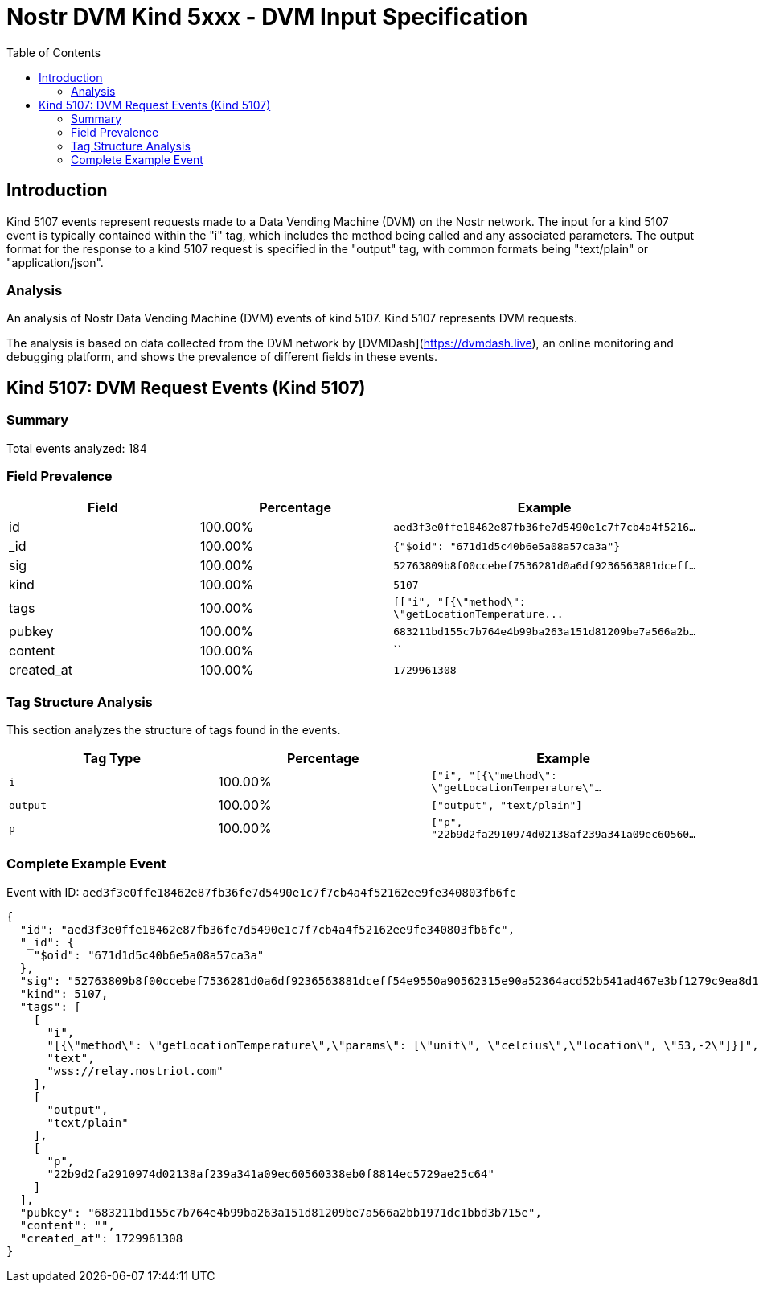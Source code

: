 // GENERATED_TITLE: DVM Input Specification
= Nostr DVM Kind 5xxx - DVM Input Specification
:toc:
:toclevels: 3
:source-highlighter: highlight.js

== Introduction

Kind 5107 events represent requests made to a Data Vending Machine (DVM) on the Nostr network. The input for a kind 5107 event is typically contained within the "i" tag, which includes the method being called and any associated parameters. The output format for the response to a kind 5107 request is specified in the "output" tag, with common formats being "text/plain" or "application/json".

=== Analysis

An analysis of Nostr Data Vending Machine (DVM) events of kind 5107.
Kind 5107 represents DVM requests.

The analysis is based on data collected from the DVM network by [DVMDash](https://dvmdash.live), an online monitoring and debugging platform, and shows the prevalence of different fields in these events.

== Kind 5107: DVM Request Events (Kind 5107)

=== Summary

Total events analyzed: 184

=== Field Prevalence

[options="header"]
|===
|Field|Percentage|Example
|id|100.00%|`aed3f3e0ffe18462e87fb36fe7d5490e1c7f7cb4a4f5216...`
|_id|100.00%|`{"$oid": "671d1d5c40b6e5a08a57ca3a"}`
|sig|100.00%|`52763809b8f00ccebef7536281d0a6df9236563881dceff...`
|kind|100.00%|`5107`
|tags|100.00%|`[["i", "[{\"method\": \"getLocationTemperature\...`
|pubkey|100.00%|`683211bd155c7b764e4b99ba263a151d81209be7a566a2b...`
|content|100.00%|``
|created_at|100.00%|`1729961308`
|===

=== Tag Structure Analysis

This section analyzes the structure of tags found in the events.

[options="header"]
|===
|Tag Type|Percentage|Example
|`i`|100.00%|`["i", "[{\"method\": \"getLocationTemperature\"...`
|`output`|100.00%|`["output", "text/plain"]`
|`p`|100.00%|`["p", "22b9d2fa2910974d02138af239a341a09ec60560...`
|===

=== Complete Example Event

Event with ID: `aed3f3e0ffe18462e87fb36fe7d5490e1c7f7cb4a4f52162ee9fe340803fb6fc`

[source,json]
----
{
  "id": "aed3f3e0ffe18462e87fb36fe7d5490e1c7f7cb4a4f52162ee9fe340803fb6fc",
  "_id": {
    "$oid": "671d1d5c40b6e5a08a57ca3a"
  },
  "sig": "52763809b8f00ccebef7536281d0a6df9236563881dceff54e9550a90562315e90a52364acd52b541ad467e3bf1279c9ea8d16d3879e7acdc1b2a6ffd727c4f3",
  "kind": 5107,
  "tags": [
    [
      "i",
      "[{\"method\": \"getLocationTemperature\",\"params\": [\"unit\", \"celcius\",\"location\", \"53,-2\"]}]",
      "text",
      "wss://relay.nostriot.com"
    ],
    [
      "output",
      "text/plain"
    ],
    [
      "p",
      "22b9d2fa2910974d02138af239a341a09ec60560338eb0f8814ec5729ae25c64"
    ]
  ],
  "pubkey": "683211bd155c7b764e4b99ba263a151d81209be7a566a2bb1971dc1bbd3b715e",
  "content": "",
  "created_at": 1729961308
}
----

